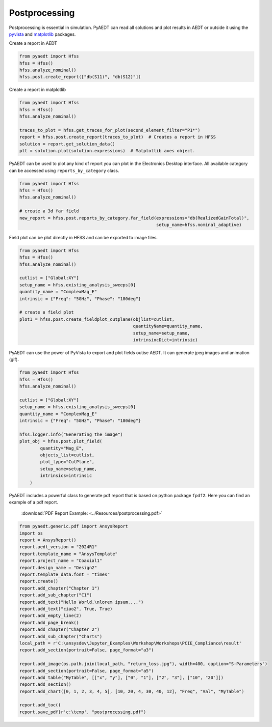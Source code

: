 Postprocessing
==============
Postprocessing is essential in simulation. PyAEDT can read all solutions and plot results in AEDT or
outside it using the `pyvista <https://www.pyvista.org/>`_ and `matplotlib <https://matplotlib.org/>`_
packages.



Create a report in AEDT

.. code:: python

    from pyaedt import Hfss
    hfss = Hfss()
    hfss.analyze_nominal()
    hfss.post.create_report(["db(S11)", "db(S12)"])


.. image:: ../Resources/sparams.jpg
  :width: 800
  :alt: AEDT Report


Create a report in matplotlib

.. code:: python


    from pyaedt import Hfss
    hfss = Hfss()
    hfss.analyze_nominal()

    traces_to_plot = hfss.get_traces_for_plot(second_element_filter="P1*")
    report = hfss.post.create_report(traces_to_plot)  # Creates a report in HFSS
    solution = report.get_solution_data()
    plt = solution.plot(solution.expressions)  # Matplotlib axes object.


.. image:: ../Resources/sparams_w_matplotlib.jpg
  :width: 800
  :alt: S-Parameters report created with matplotlib


PyAEDT can be used to plot any kind of report you can plot in the Electronics Desktop interface.
All available category can be accessed using ``reports_by_category`` class.

.. code:: python


    from pyaedt import Hfss
    hfss = Hfss()
    hfss.analyze_nominal()

    # create a 3d far field
    new_report = hfss.post.reports_by_category.far_field(expressions="db(RealizedGainTotal)",
                                                         setup_name=hfss.nominal_adaptive)


Field plot can be plot directly in HFSS and can be exported to image files.

.. code:: python

    from pyaedt import Hfss
    hfss = Hfss()
    hfss.analyze_nominal()

    cutlist = ["Global:XY"]
    setup_name = hfss.existing_analysis_sweeps[0]
    quantity_name = "ComplexMag_E"
    intrinsic = {"Freq": "5GHz", "Phase": "180deg"}

    # create a field plot
    plot1 = hfss.post.create_fieldplot_cutplane(objlist=cutlist,
                                                quantityName=quantity_name,
                                                setup_name=setup_name,
                                                intrinsincDict=intrinsic)


.. image:: ../Resources/field_plot.png
  :width: 800
  :alt: Post Processing features



PyAEDT can use the power of PyVista to export and plot fields outise AEDT.
It can generate jpeg images and animation (gif).

.. code:: python

    from pyaedt import Hfss
    hfss = Hfss()
    hfss.analyze_nominal()

    cutlist = ["Global:XY"]
    setup_name = hfss.existing_analysis_sweeps[0]
    quantity_name = "ComplexMag_E"
    intrinsic = {"Freq": "5GHz", "Phase": "180deg"}

    hfss.logger.info("Generating the image")
    plot_obj = hfss.post.plot_field(
            quantity="Mag_E",
            objects_list=cutlist,
            plot_type="CutPlane",
            setup_name=setup_name,
            intrinsics=intrinsic
        )


.. image:: ../Resources/pyvista_plot.jpg
  :width: 800
  :alt: Post Processing features


PyAEDT includes a powerful class to generate pdf report that is based on python package ``fpdf2``.
Here you can find an example of a pdf report.

 :download:`PDF Report Example: <../Resources/postprocessing.pdf>`

.. code:: python

    from pyaedt.generic.pdf import AnsysReport
    import os
    report = AnsysReport()
    report.aedt_version = "2024R1"
    report.template_name = "AnsysTemplate"
    report.project_name = "Coaxial1"
    report.design_name = "Design2"
    report.template_data.font = "times"
    report.create()
    report.add_chapter("Chapter 1")
    report.add_sub_chapter("C1")
    report.add_text("Hello World.\nlorem ipsum....")
    report.add_text("ciao2", True, True)
    report.add_empty_line(2)
    report.add_page_break()
    report.add_chapter("Chapter 2")
    report.add_sub_chapter("Charts")
    local_path = r'C:\ansysdev\Jupyter_Examples\Workshop\Workshops\PCIE_Compliance\result'
    report.add_section(portrait=False, page_format="a3")

    report.add_image(os.path.join(local_path, "return_loss.jpg"), width=400, caption="S-Parameters")
    report.add_section(portrait=False, page_format="a5")
    report.add_table("MyTable", [["x", "y"], ["0", "1"], ["2", "3"], ["10", "20"]])
    report.add_section()
    report.add_chart([0, 1, 2, 3, 4, 5], [10, 20, 4, 30, 40, 12], "Freq", "Val", "MyTable")

    report.add_toc()
    report.save_pdf(r'c:\temp', "postprocessing.pdf")


.. image:: ../Resources/pdf_report.jpg
  :width: 800
  :alt: Pdf report output example
